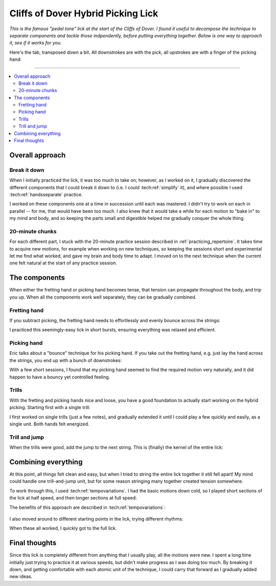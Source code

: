 Cliffs of Dover Hybrid Picking Lick
===================================

*This is the famous "pedal tone" lick at the start of the Cliffs of Dover.  I found it useful to decompose the technique to separate components and tackle those indpendently, before putting everything together.  Below is one way to approach it, see if it works for you.*

.. youtube:: 5Nd7EZ3k39s?start=124
   :width: 320
   :height: 240

Here's the tab, transposed down a bit.  All downstrokes are with the pick, all upstrokes are with a finger of the picking hand:

.. vextab::

   options scale=0.85 tab-stems=true
   tabstave notation=false time=12/8
   notes :16 12d/2 8u/1 12d/3 8u/1 12d/4 8u/1 10d/4 8u/1 10d/3 8u/1 10d/2 8u/1

-------

.. contents::
   :local:

Overall approach
----------------

Break it down
^^^^^^^^^^^^^

When I initially practiced the lick, it was too much to take on; however, as I worked on it, I gradually discovered the different components that I could break it down to (i.e. I could :tech:ref:`simplify` it), and where possible I used :tech:ref:`handsseparate` practice.

I worked on these components one at a time in succession until each was mastered.  I didn't try to work on each in parallel -- for me, that would have been too much.  I also knew that it would take a while for each motion to "bake in" to my mind and body, and so keeping the parts small and digestible helped me gradually conquer the whole thing.

20-minute chunks
^^^^^^^^^^^^^^^^

For each different part, I stuck with the 20-minute practice session described in :ref:`practicing_repertoire`.  It takes time to acquire new motions, for example when working on new techniques, so keeping the sessions short and experimental let me find what worked, and gave my brain and body time to adapt.  I moved on to the next technique when the current one felt natural at the start of any practice session.

The components
--------------

When either the fretting hand or picking hand becomes tense, that tension can propagate throughout the body, and trip you up.  When all the components work well separately, they can be gradually combined.

Fretting hand
^^^^^^^^^^^^^

If you subtract picking, the fretting hand needs to effortlessly and evenly bounce across the strings:

.. vextab::

   options scale=0.85 tab-stems=true
   tabstave notation=false time=12/8
   notes :8 12/2 12/3 12/4 10/4 10/3 10/2

I practiced this seemingly-easy lick in short bursts, ensuring everything was relaxed and efficient.

Picking hand
^^^^^^^^^^^^

Eric talks about a "bounce" technique for his picking hand.  If you take out the fretting hand, e.g. just lay the hand across the strings, you end up with a bunch of downstrokes:

.. vextab::

   options scale=0.85 tab-stems=true
   tabstave notation=false time=12/8
   notes :8 Xd/2 Xd/3 Xd/4 10d/4 10d/3 10d/2

With a few short sessions, I found that my picking hand seemed to find the required motion very naturally, and it did happen to have a bouncy yet controlled feeling.

Trills
^^^^^^

With the fretting and picking hands nice and loose, you have a good foundation to actually start working on the hybrid picking.  Starting first with a single trill:

.. vextab::

   options scale=0.85 tab-stems=true
   tabstave notation=false time=2/4
   notes :16 12d/2 8u/1 12d/2 8u/1 :q 12d/3 =:: :16 12d/3 8u/1 12d/3 8u/1 :q 12d/3 =|=

I first worked on single trills (just a few notes), and gradually extended it until I could play a few quickly and easily, as a single unit.  Both hands felt energized.

Trill and jump
^^^^^^^^^^^^^^

When the trills were good, add the jump to the next string.  This is (finally) the kernel of the entire lick:

.. vextab::

   options scale=0.85 tab-stems=true
   tabstave notation=false
   notes :16 12d/2 8u/1 :8 12d/3 =:: :16 12d/3 8u/1 :8 12d/4 =:: :16 12d/4 8u/1 :8 10d/4

Combining everything
--------------------

At this point, all things felt clean and easy, but when I tried to string the entire lick together it still fell apart!  My mind could handle one trill-and-jump unit, but for some reason stringing many together created tension somewhere.

To work through this, I used :tech:ref:`tempovariations`.  I had the basic motions down cold, so I played short sections of the lick at half speed, and then longer sections at full speed:

.. vextab::

   options scale=0.85 tab-stems=true
   tabstave notation=false
   notes :q 12d/2 8u/1 12d/3 8u/1 :16 12d/4 8u/1 10d/4 8u/1 10d/3 8u/1 10d/2 8u/1

The benefits of this approach are described in :tech:ref:`tempovariations`:

   .. include:: ../part-3-techniques/tempo-variations.rst
      :start-after: start-why-slow-fast-slow-fast-works
      :end-before: end-why-slow-fast-slow-fast-works

I also moved around to different starting points in the lick, trying different rhythms:

.. vextab::

   options scale=0.85 tab-stems=true
   tabstave notation=false
   notes :8 12d/3 8u/1 12d/4 8u/1 :16 10d/4 8u/1 10d/3 8u/1 10d/2 8u/1 12d/2 8u/1

When these all worked, I quickly got to the full lick.

.. vextab::

   options scale=0.85 tab-stems=true
   tabstave notation=false time=12/8
   notes :16 12d/2 8u/1 12d/3 8u/1 12d/4 8u/1 10d/4 8u/1 10d/3 8u/1 10d/2 8u/1

Final thoughts
--------------

Since this lick is completely different from anything that I usually play, all the motions were new.  I spent a long time initially just trying to practice it at various speeds, but didn't make progress as I was doing too much.  By breaking it down, and getting comfortable with each atomic unit of the technique, I could carry that forward as I gradually added new ideas.
